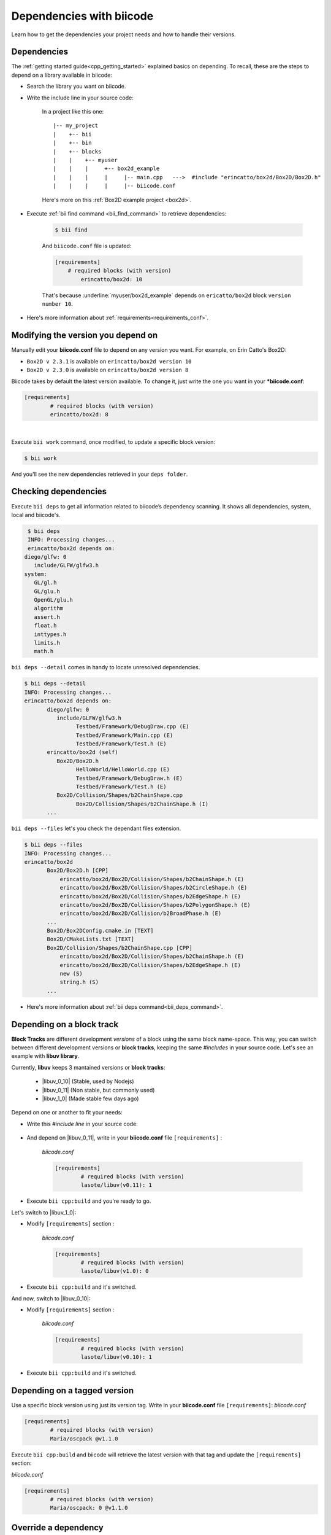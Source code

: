 .. _cpp_dependencies:

Dependencies with biicode
=========================

Learn how to get the dependencies your project needs and how to handle their versions.


Dependencies
------------
The :ref:`getting started guide<cpp_getting_started>` explained basics on depending. To recall, these are the steps to depend on a library available in biicode:

* Search the library you want on biicode.

* Write the include line in your source code:

	.. code-block:: cpp
	    :emphasize-lines: 1

	   	    #include "erincatto/box2d/Box2D/Box2D.h"


	In a project like this one: ::

		|-- my_project
		|    +-- bii
		|    +-- bin
		|    +-- blocks
		|    |	  +-- myuser
		|    |    |     +-- box2d_example
		|    |    |  	|     |-- main.cpp   --->  #include "erincatto/box2d/Box2D/Box2D.h"
		|    |    |  	|     |-- biicode.conf


	.. container:: infonote

	    Here's more on this :ref:`Box2D example project <box2d>`.


* Execute :ref:`bii find command <bii_find_command>` to retrieve dependencies:

	.. code-block:: bash

		$ bii find

	And ``biicode.conf`` file is updated: 

	.. code-block:: text

		[requirements] 
		    # required blocks (with version)
			erincatto/box2d: 10


	That's because :underline:`myuser/box2d_example` depends on ``ericatto/box2d`` block ``version number 10``.

.. container:: infonote

 	* Here's more information about :ref:`requirements<requirements_conf>`.


Modifying the version you depend on
------------------------------------

Manually edit your **biicode.conf** file to depend on any version you want. For example, on Erin Catto's Box2D:
 
* ``Box2D v 2.3.1`` is available on ``erincatto/box2d version 10``

* ``Box2D v 2.3.0`` is available on ``erincatto/box2d version 8``

Biicode takes by default the latest version available.  To change it, just write the one you want in your ***biicode.conf**:

.. code-block:: text

	[requirements] 
		# required blocks (with version)
		erincatto/box2d: 8

|

Execute ``bii work`` command, once modified, to update a specific block version: 

.. code-block:: bash

	$ bii work

And you'll see the new dependencies retrieved in your ``deps folder``.


Checking dependencies
---------------------
 
Execute ``bii deps`` to get all information related to biicode’s dependency scanning. It shows all dependencies, system, local and biicode's.

.. code-block:: bash

	$ bii deps
	INFO: Processing changes...
	erincatto/box2d depends on:
       diego/glfw: 0
          include/GLFW/glfw3.h
       system:
          GL/gl.h
          GL/glu.h
          OpenGL/glu.h
          algorithm
          assert.h
          float.h
          inttypes.h
          limits.h
          math.h


``bii deps --detail`` comes in handy to locate unresolved dependencies. 

.. code-block:: bash

	$ bii deps --detail
	INFO: Processing changes...
	erincatto/box2d depends on:
	       diego/glfw: 0
	          include/GLFW/glfw3.h
	                Testbed/Framework/DebugDraw.cpp (E)
	                Testbed/Framework/Main.cpp (E)
	                Testbed/Framework/Test.h (E)
	       erincatto/box2d (self)
	          Box2D/Box2D.h
	                HelloWorld/HelloWorld.cpp (E)
	                Testbed/Framework/DebugDraw.h (E)
	                Testbed/Framework/Test.h (E)
	          Box2D/Collision/Shapes/b2ChainShape.cpp
	                Box2D/Collision/Shapes/b2ChainShape.h (I)
	       ...


``bii deps --files`` let's you check the dependant files extension.

.. code-block:: bash

	$ bii deps --files
	INFO: Processing changes...
	erincatto/box2d
	       Box2D/Box2D.h [CPP]
	           erincatto/box2d/Box2D/Collision/Shapes/b2ChainShape.h (E)
	           erincatto/box2d/Box2D/Collision/Shapes/b2CircleShape.h (E)
	           erincatto/box2d/Box2D/Collision/Shapes/b2EdgeShape.h (E)
	           erincatto/box2d/Box2D/Collision/Shapes/b2PolygonShape.h (E)
	           erincatto/box2d/Box2D/Collision/b2BroadPhase.h (E)
	       ...
	       Box2D/Box2DConfig.cmake.in [TEXT]
	       Box2D/CMakeLists.txt [TEXT]
	       Box2D/Collision/Shapes/b2ChainShape.cpp [CPP]
	           erincatto/box2d/Box2D/Collision/Shapes/b2ChainShape.h (E)
	           erincatto/box2d/Box2D/Collision/Shapes/b2EdgeShape.h (E)
	           new (S)
	           string.h (S)
	       ...

.. container:: infonote

 	* Here's more information about :ref:`bii deps command<bii_deps_command>`.

.. _dependencies_block_track:

Depending on a block track
---------------------------

**Block Tracks** are different development *versions* of a block using the same block name-space. This way, you can switch between different development versions or **block tracks**, keeping the same *#includes* in your source code. Let's see an example with **libuv library**. 

Currently, **libuv** keeps 3 mantained versions or **block tracks**:

		* |libuv_0_10| (Stable, used by Nodejs)

		* |libuv_0_11| (Non stable, but commonly used)

		* |libuv_1_0| (Made stable few days ago)

Depend on one or another to fit your needs:

* Write this *#include line* in your source code:

	.. code-block:: cpp
	    :emphasize-lines: 1

	   	#include "lasote/libuv/include/uv.h"


* And depend on |libuv_0_11|, write in your **biicode.conf** file ``[requirements]`` :

	*biicode.conf*

	.. code-block:: text

		[requirements] 
			# required blocks (with version)
			lasote/libuv(v0.11): 1

* Execute ``bii cpp:build`` and you're ready to go. 

Let's switch to |libuv_1_0|:

* Modify ``[requirements]`` section :

	*biicode.conf*

	.. code-block:: text

		[requirements]
			# required blocks (with version)
			lasote/libuv(v1.0): 0

* Execute ``bii cpp:build`` and it's switched.

And now, switch to |libuv_0_10|:

* Modify ``[requirements]`` section :

	*biicode.conf*

	.. code-block:: text

		[requirements] 
			# required blocks (with version)
			lasote/libuv(v0.10): 1

* Execute ``bii cpp:build`` and it's switched.

.. _tag_dependencies:

Depending on a tagged version
-----------------------------
Use a specific block version using just its version tag. Write in your **biicode.conf** file ``[requirements]``:
*biicode.conf*

.. code-block:: text

	[requirements] 
		# required blocks (with version)
		Maria/oscpack @v1.1.0

Execute ``bii cpp:build`` and biicode will retrieve the latest version with that tag and update the ``[requirements]`` section:

*biicode.conf*


.. code-block:: text

	[requirements] 
		# required blocks (with version)
		Maria/oscpack: 0 @v1.1.0


.. _override_deps:

Override a dependency
----------------------

Let's say you depend on: 

* ``erincatto/box2d:10`` that depends on ``diego/glfw:0``. 

|

And you'd rather depend on:

*  ``erincatto/box2d:10`` and ``diego/glfw:1``. 

|

Write your preferred versions in your **biicode.conf** and biicode will use those versions in your project: 

.. code-block:: text

	[requirements] 
		# required blocks (with version)
		erincatto/box2d: 10
		diego/glfw:1

Execute ``bii cpp:build`` and it's updated.


Override a dependency with block tracks
^^^^^^^^^^^^^^^^^^^^^^^^^^^^^^^^^^^^^^^^

**Create a block track when you need a personalized fix over the original library**.

Let's create a block track from **diego/glfw** block:

* Open the block:

.. code-block:: bash

	~$ bii init myproject
	~$ cd myproject
	~/myproject$ bii open diego/glfw

* Code, adjust it to your needs.

* Write the track name between brackets in the ``[parent]`` section of the **biicode.conf** file. Specify ``version -1`` because we want create a new block. 

*biicode.conf*

.. code-block:: text

	[parent]
  		diego/glfw(myuser/glfw): -1

* Execute ``bii publish`` and enter your profile *www.biicode.com/myuser* to check the new track. 

**Depend on that new block track:**

* Write in your **biicode.conf** file ``[requirements]`` :

		*biicode.conf*

		.. code-block:: text

			[requirements] 
				# required blocks (with version)
				diego/glfw(myuser/glfw): 1

* Execute ``bii cpp:build`` and it's updated.

.. container:: infonote

    What if you want to get back again to the original library? 
    	
    * Write in your **biicode.conf** file ``[requirements]`` :

	    .. code-block:: text

		    [requirements] 
		        # required blocks (with version)
			    diego/glfw: 0
		
    * Execute ``bii cpp:build`` and it's updated.

**Got any doubts?** |biicode_forum_link| or |biicode_write_us|.


.. |biicode_forum_link| raw:: html

   <a href="http://forum.biicode.com" target="_blank">Ask in our forum </a>


.. |biicode_write_us| raw:: html

   <a href="mailto:info@biicode.com" target="_blank">write us</a>

.. |libuv_0_11| raw:: html

   <a href="http://www.biicode.com/lasote/lasote/libuv/v0.11" target="_blank"><strong>Libuv library v0.11</strong></a>

.. |libuv_0_10| raw:: html

   <a href="http://www.biicode.com/lasote/lasote/libuv/v0.10" target="_blank"><strong>Libuv libary v0.10</strong></a>

.. |libuv_1_0| raw:: html

   <a href="http://www.biicode.com/lasote/lasote/libuv/v1.0" target="_blank"><strong>Libuv library v1.0</strong></a>